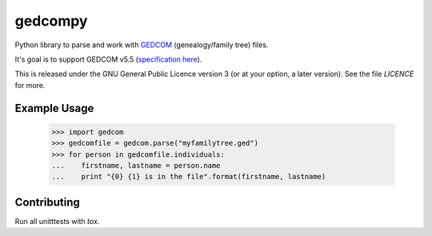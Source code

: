 gedcompy
========

.. image:: https://travis-ci.org/rory/gedcompy.svg?branch=master
    :target: https://travis-ci.org/rory/gedcompy

.. image:: https://coveralls.io/repos/rory/gedcompy/badge.png?branch=master
  :target: https://coveralls.io/r/rory/gedcompy?branch=master


Python library to parse and work with `GEDCOM <https://en.wikipedia.org/wiki/GEDCOM>`_ (genealogy/family tree) files.

It's goal is to support GEDCOM v5.5 (`specification here <http://homepages.rootsweb.ancestry.com/~pmcbride/gedcom/55gctoc.htm>`_).

This is released under the GNU General Public Licence version 3 (or at your option, a later version). See the file `LICENCE` for more.

Example Usage
-------------

    >>> import gedcom
    >>> gedcomfile = gedcom.parse("myfamilytree.ged")
    >>> for person in gedcomfile.individuals:
    ...    firstname, lastname = person.name
    ...    print "{0} {1} is in the file".format(firstname, lastname)


Contributing
------------

Run all unitttests with `tox`.

